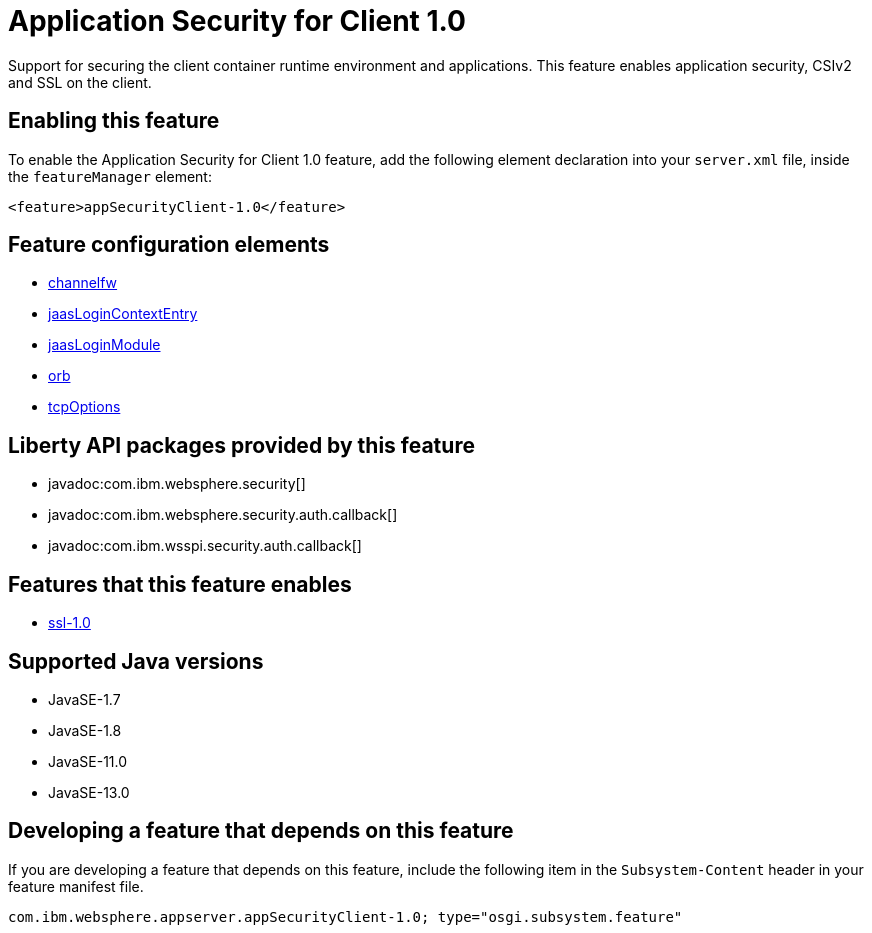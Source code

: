 = Application Security for Client 1.0
:linkcss: 
:page-layout: feature
:nofooter: 

// tag::description[]
Support for securing the client container runtime environment and applications. This feature enables application security, CSIv2 and SSL on the client.

// end::description[]
// tag::enable[]
== Enabling this feature
To enable the Application Security for Client 1.0 feature, add the following element declaration into your `server.xml` file, inside the `featureManager` element:


----
<feature>appSecurityClient-1.0</feature>
----
// end::enable[]
// tag::config[]

== Feature configuration elements
* <<../config/channelfw#,channelfw>>
* <<../config/jaasLoginContextEntry#,jaasLoginContextEntry>>
* <<../config/jaasLoginModule#,jaasLoginModule>>
* <<../config/orb#,orb>>
* <<../config/tcpOptions#,tcpOptions>>
// end::config[]
// tag::apis[]

== Liberty API packages provided by this feature
* javadoc:com.ibm.websphere.security[]
* javadoc:com.ibm.websphere.security.auth.callback[]
* javadoc:com.ibm.wsspi.security.auth.callback[]
// end::apis[]
// tag::requirements[]

== Features that this feature enables
* <<../feature/ssl-1.0#,ssl-1.0>>
// end::requirements[]
// tag::java-versions[]

== Supported Java versions

* JavaSE-1.7
* JavaSE-1.8
* JavaSE-11.0
* JavaSE-13.0
// end::java-versions[]
// tag::dependencies[]
// end::dependencies[]
// tag::feature-require[]

== Developing a feature that depends on this feature
If you are developing a feature that depends on this feature, include the following item in the `Subsystem-Content` header in your feature manifest file.


[source,]
----
com.ibm.websphere.appserver.appSecurityClient-1.0; type="osgi.subsystem.feature"
----
// end::feature-require[]
// tag::spi[]
// end::spi[]
